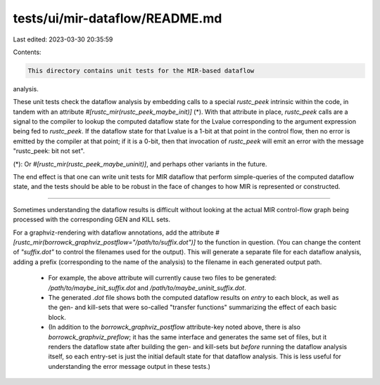tests/ui/mir-dataflow/README.md
===============================

Last edited: 2023-03-30 20:35:59

Contents:

.. code-block:: md

    This directory contains unit tests for the MIR-based dataflow
analysis.

These unit tests check the dataflow analysis by embedding calls to a
special `rustc_peek` intrinsic within the code, in tandem with an
attribute `#[rustc_mir(rustc_peek_maybe_init)]` (\*). With that
attribute in place, `rustc_peek` calls are a signal to the compiler to
lookup the computed dataflow state for the Lvalue corresponding to the
argument expression being fed to `rustc_peek`. If the dataflow state
for that Lvalue is a 1-bit at that point in the control flow, then no
error is emitted by the compiler at that point; if it is a 0-bit, then
that invocation of `rustc_peek` will emit an error with the message
"rustc_peek: bit not set".

(\*): Or `#[rustc_mir(rustc_peek_maybe_uninit)]`, and perhaps other
variants in the future.

The end effect is that one can write unit tests for MIR dataflow that
perform simple-queries of the computed dataflow state, and the tests
should be able to be robust in the face of changes to how MIR is
represented or constructed.

----

Sometimes understanding the dataflow results is difficult without
looking at the actual MIR control-flow graph being processed with the
corresponding GEN and KILL sets.

For a graphviz-rendering with dataflow annotations, add the attribute
`#[rustc_mir(borrowck_graphviz_postflow="/path/to/suffix.dot")]` to
the function in question. (You can change the content of
`"suffix.dot"` to control the filenames used for the output). This
will generate a separate file for each dataflow analysis, adding a
prefix (corresponding to the name of the analysis) to the filename in
each generated output path.

 * For example, the above attribute will currently cause two files to
   be generated: `/path/to/maybe_init_suffix.dot` and
   `/path/to/maybe_uninit_suffix.dot`.

 * The generated `.dot` file shows both the computed dataflow results
   on *entry* to each block, as well as the gen- and kill-sets that
   were so-called "transfer functions" summarizing the effect of each
   basic block.

 * (In addition to the `borrowck_graphviz_postflow` attribute-key
   noted above, there is also `borrowck_graphviz_preflow`; it has the
   same interface and generates the same set of files, but it renders
   the dataflow state after building the gen- and kill-sets but
   *before* running the dataflow analysis itself, so each entry-set is
   just the initial default state for that dataflow analysis. This is
   less useful for understanding the error message output in these
   tests.)


